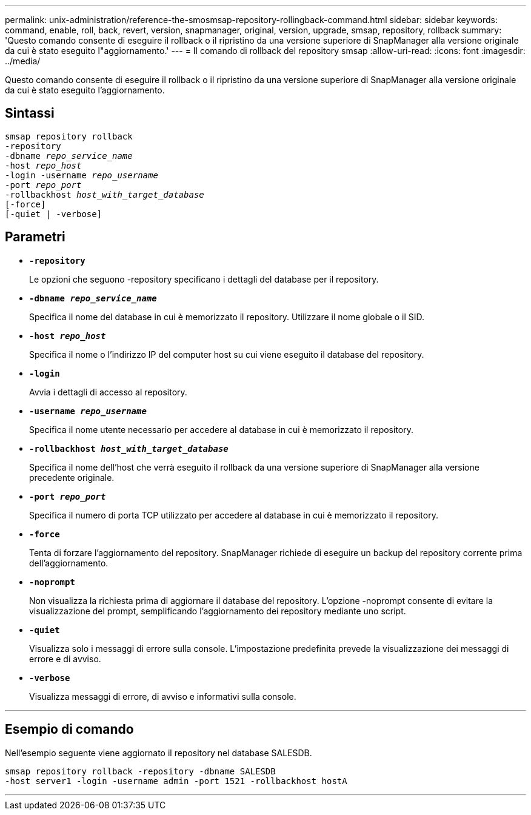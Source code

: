 ---
permalink: unix-administration/reference-the-smosmsap-repository-rollingback-command.html 
sidebar: sidebar 
keywords: command, enable, roll, back, revert, version, snapmanager, original, version, upgrade, smsap, repository, rollback 
summary: 'Questo comando consente di eseguire il rollback o il ripristino da una versione superiore di SnapManager alla versione originale da cui è stato eseguito l"aggiornamento.' 
---
= Il comando di rollback del repository smsap
:allow-uri-read: 
:icons: font
:imagesdir: ../media/


[role="lead"]
Questo comando consente di eseguire il rollback o il ripristino da una versione superiore di SnapManager alla versione originale da cui è stato eseguito l'aggiornamento.



== Sintassi

[listing, subs="+macros"]
----
pass:quotes[smsap repository rollback
-repository
-dbname _repo_service_name_
-host _repo_host_
-login -username _repo_username_
-port _repo_port_
-rollbackhost _host_with_target_database_
[-force]]
[-quiet | -verbose]
----


== Parametri

* `*-repository*`
+
Le opzioni che seguono -repository specificano i dettagli del database per il repository.

* `*-dbname _repo_service_name_*`
+
Specifica il nome del database in cui è memorizzato il repository. Utilizzare il nome globale o il SID.

* `*-host _repo_host_*`
+
Specifica il nome o l'indirizzo IP del computer host su cui viene eseguito il database del repository.

* `*-login*`
+
Avvia i dettagli di accesso al repository.

* `*-username _repo_username_*`
+
Specifica il nome utente necessario per accedere al database in cui è memorizzato il repository.

* `*-rollbackhost _host_with_target_database_*`
+
Specifica il nome dell'host che verrà eseguito il rollback da una versione superiore di SnapManager alla versione precedente originale.

* `*-port _repo_port_*`
+
Specifica il numero di porta TCP utilizzato per accedere al database in cui è memorizzato il repository.

* `*-force*`
+
Tenta di forzare l'aggiornamento del repository. SnapManager richiede di eseguire un backup del repository corrente prima dell'aggiornamento.

* `*-noprompt*`
+
Non visualizza la richiesta prima di aggiornare il database del repository. L'opzione -noprompt consente di evitare la visualizzazione del prompt, semplificando l'aggiornamento dei repository mediante uno script.

* `*-quiet*`
+
Visualizza solo i messaggi di errore sulla console. L'impostazione predefinita prevede la visualizzazione dei messaggi di errore e di avviso.

* `*-verbose*`
+
Visualizza messaggi di errore, di avviso e informativi sulla console.



'''


== Esempio di comando

Nell'esempio seguente viene aggiornato il repository nel database SALESDB.

[listing]
----
smsap repository rollback -repository -dbname SALESDB
-host server1 -login -username admin -port 1521 -rollbackhost hostA
----
'''